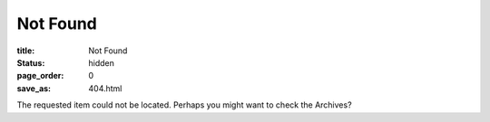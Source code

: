 Not Found
=========

:title: Not Found
:status: hidden
:page_order: 0
:save_as: 404.html

The requested item could not be located. Perhaps you might want to check the Archives?
